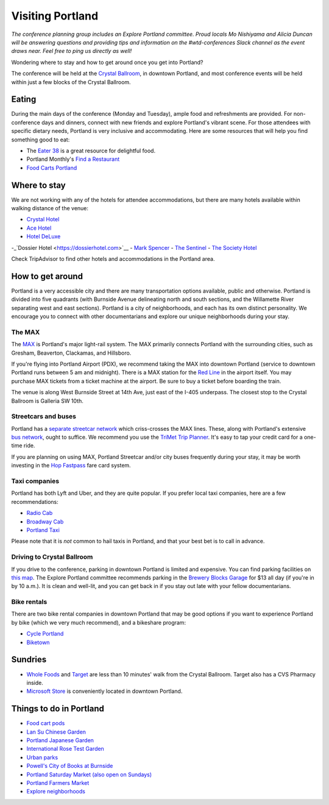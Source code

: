 Visiting Portland
=================

*The conference planning group includes an Explore Portland committee. Proud locals Mo Nishiyama and Alicia Duncan will be answering questions and providing tips and information on the #wtd-conferences Slack channel as the event draws near. Feel free to ping us directly as well!*

Wondering where to stay and how to get around once you get into Portland?

The conference will be held at the `Crystal Ballroom <http://www.mcmenamins.com/CrystalBallroom>`__, in downtown Portland, and most conference events will be held within just a few blocks of the Crystal Ballroom.

Eating
------

During the main days of the conference (Monday and Tuesday), ample food and refreshments are provided. For non-conference days and dinners, connect with new friends and explore Portland's vibrant scene. For those attendees with specific dietary needs, Portland is very inclusive and accommodating. Here are some resources that will help you find something good to eat:

- The `Eater 38 <http://pdx.eater.com/maps/best-portland-restaurants-38>`__ is a great resource for delightful food.
- Portland Monthly's `Find a Restaurant <https://www.pdxmonthly.com/restaurants/>`__
- `Food Carts Portland <http://www.foodcartsportland.com/>`__


Where to stay
-------------

We are not working with any of the hotels for attendee accommodations, but there are many hotels available within walking distance of the venue:

- `Crystal Hotel <http://www.mcmenamins.com/CrystalHotel>`__
- `Ace Hotel <http://www.acehotel.com/portland>`__
- `Hotel DeLuxe <http://www.hoteldeluxeportland.com/>`__
-_`Dossier Hotel <https://dossierhotel.com>`__
- `Mark Spencer <http://www.markspencer.com/>`__
- `The Sentinel <http://www.sentinelhotel.com/>`__
- `The Society Hotel <https://thesocietyhotel.com>`__

Check TripAdvisor to find other hotels and accommodations in the Portland area.

How to get around
-----------------

Portland is a very accessible city and there are many transportation options available, public and otherwise. Portland is divided into five quadrants (with Burnside Avenue delineating north and south sections, and the Willamette River separating west and east sections). Portland is a city of neighborhoods, and each has its own distinct personality. We encourage you to connect with other documentarians and explore our unique neighborhoods during your stay.

The MAX
~~~~~~~

The `MAX <http://trimet.org/max>`__ is Portland's major light-rail system. The MAX primarily connects Portland with the surrounding cities, such as Gresham, Beaverton, Clackamas, and Hillsboro.

If you're flying into Portland Airport (PDX), we recommend taking the MAX into downtown Portland (service to downtown Portland runs between 5 am and midnight). There is a MAX station for the `Red Line <http://trimet.org/schedules/maxredline.htm>`__ in the airport itself. You may purchase MAX tickets from a ticket machine at the airport. Be sure to buy a ticket before boarding the train.

The venue is along West Burnside Street at 14th Ave, just east of the I-405 underpass. The closest stop to the Crystal Ballroom is Galleria SW 10th.


Streetcars and buses
~~~~~~~~~~~~~~~~~~~~

Portland has a `separate streetcar network <http://www.portlandstreetcar.org/>`__ which criss-crosses the MAX lines. These, along with Portland's extensive `bus network <http://trimet.org/bus/>`__, ought to suffice. We recommend you use the `TriMet Trip Planner <https://trimet.org>`__. It's easy to tap your credit card for a one-time ride.

If you are planning on using MAX, Portland Streetcar and/or city buses frequently during your stay, it may be worth investing in the `Hop Fastpass <https://myhopcard.com/>`__ fare card system.

Taxi companies
~~~~~~~~~~~~~~

Portland has both Lyft and Uber, and they are quite popular. If you prefer local taxi companies, here are a few recommendations:

- `Radio Cab <http://www.radiocab.net/>`__
- `Broadway Cab <http://www.broadwaycab.com/>`__
- `Portland Taxi <http://portlandtaxi.net/>`__

Please note that it is *not* common to hail taxis in Portland, and that your best bet is to call in advance.

Driving to Crystal Ballroom
~~~~~~~~~~~~~~~~~~~~~~~~~~~
If you drive to the conference, parking in downtown Portland is limited and expensive. You can find parking facilities on `this map <https://ccplots.myparkingworld.com/CCP/en?latlng=45.5230622,-122.67648159999999&_ga=2.42727333.1433763092.1525640043-1864967114.1525640043>`__. The Explore Portland committee recommends parking in the `Brewery Blocks Garage <http://www.breweryblocks.com/parking/>`__ for $13 all day (if you're in by 10 a.m.). It is clean and well-lit, and you can get back in if you stay out late with your fellow documentarians.

Bike rentals
~~~~~~~~~~~~

There are two bike rental companies in downtown Portland that may be good options if you want to experience Portland by bike (which we very much recommend), and a bikeshare program:

- `Cycle Portland <http://www.portlandbicycletours.com/>`__
- `Biketown <https://www.biketownpdx.com>`__

Sundries
--------
- `Whole Foods <https://www.google.com/maps/place/Whole+Foods+Market/@45.5233154,-122.6858396,17z/data=!3m1!4b1!4m5!3m4!1s0x54950a0250842545:0xda581c4844197daf!8m2!3d45.5233154!4d-122.6836509?hl=en-us>`__ and `Target <https://www.google.com/maps/place/Target/@45.5201104,-122.6840493,17z/data=!3m1!4b1!4m5!3m4!1s0x54950a0497e34c3b:0x3bbb7b17d08ba5b0!8m2!3d45.5201104!4d-122.6818606?hl=en-us>`__ are less than 10 minutes' walk from the Crystal Ballroom. Target also has a CVS Pharmacy inside.
- `Microsoft Store <https://www.google.com/maps/place/Microsoft/@45.51751,-122.678518,17z/data=!3m1!4b1!4m5!3m4!1s0x54950a0578ff9e25:0x99b82e842d6d8f4f!8m2!3d45.51751!4d-122.6763293?hl=en-us>`__ is conveniently located in downtown Portland.

Things to do in Portland
------------------------
- `Food cart pods <http://www.foodcartsportland.com/>`__
- `Lan Su Chinese Garden <https://www.lansugarden.org>`__
- `Portland Japanese Garden <https://japanesegarden.org/>`__
- `International Rose Test Garden <https://www.travelportland.com/directory/international-rose-test-garden/>`__
- `Urban parks <https://www.airbnb.com/things-to-do/portland/parks-nature/park>`__
- `Powell's City of Books at Burnside <http://www.powells.com/locations/powells-city-of-books>`__
- `Portland Saturday Market (also open on Sundays) <http://www.portlandsaturdaymarket.com>`__
- `Portland Farmers Market <http://www.portlandfarmersmarket.org/>`__
- `Explore neighborhoods <https://www.travelportland.com/things-to-do/neighborhoods-regions/>`__
